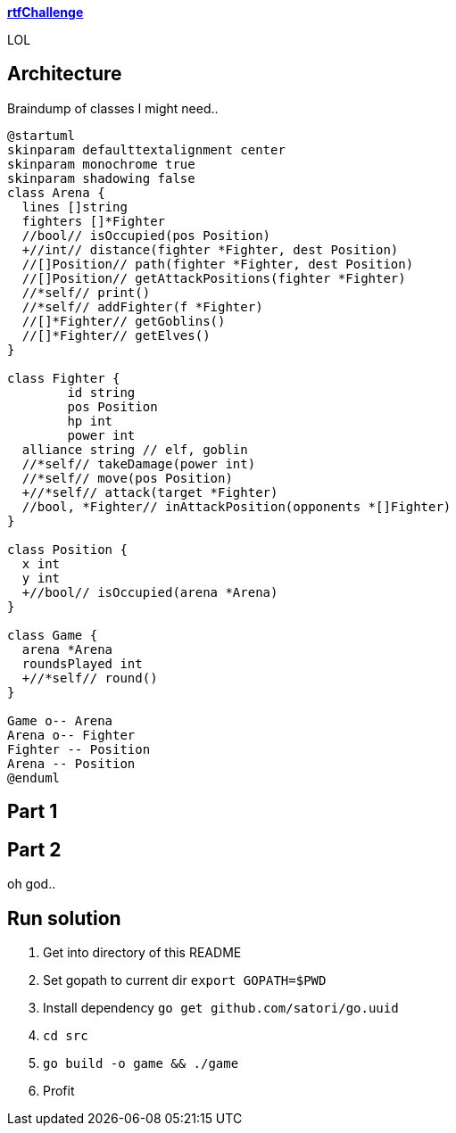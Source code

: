 
**https://adventofcode.com/2018/day/15[rtfChallenge]**

LOL

== Architecture

Braindump of classes I might need..

[plantuml, day15-class, png]
....
@startuml
skinparam defaulttextalignment center
skinparam monochrome true
skinparam shadowing false
class Arena {
  lines []string
  fighters []*Fighter
  //bool// isOccupied(pos Position)
  +//int// distance(fighter *Fighter, dest Position)
  //[]Position// path(fighter *Fighter, dest Position)
  //[]Position// getAttackPositions(fighter *Fighter)
  //*self// print()
  //*self// addFighter(f *Fighter)
  //[]*Fighter// getGoblins()
  //[]*Fighter// getElves()
}

class Fighter {
	id string
	pos Position
	hp int
	power int
  alliance string // elf, goblin
  //*self// takeDamage(power int)
  //*self// move(pos Position)
  +//*self// attack(target *Fighter)
  //bool, *Fighter// inAttackPosition(opponents *[]Fighter)
}

class Position {
  x int
  y int
  +//bool// isOccupied(arena *Arena)
}

class Game {
  arena *Arena
  roundsPlayed int
  +//*self// round()
}

Game o-- Arena
Arena o-- Fighter
Fighter -- Position
Arena -- Position
@enduml
....

== Part 1



== Part 2

oh god..

== Run solution

1. Get into directory of this README
1. Set gopath to current dir `export GOPATH=$PWD`
1. Install dependency `go get github.com/satori/go.uuid`
1. `cd src`
1. `go build -o game && ./game`
1. Profit
